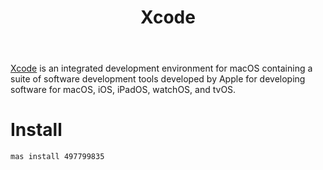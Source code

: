 #+TITLE: Xcode

[[https://developer.apple.com/xcode/][Xcode]] is an integrated development environment for macOS containing a suite of software development tools developed by Apple for developing software for macOS, iOS, iPadOS, watchOS, and tvOS.

* Install
#+begin_src sh
mas install 497799835
#+end_src
